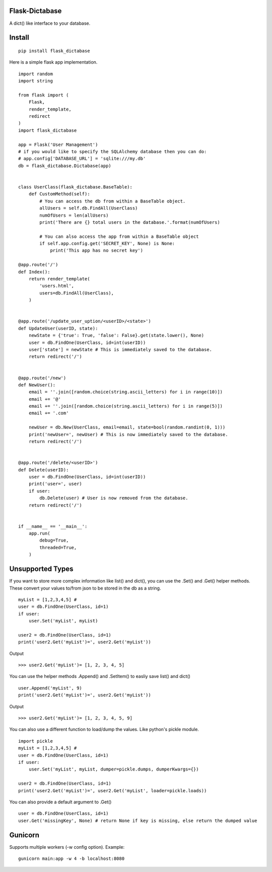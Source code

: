 Flask-Dictabase
===============
A dict() like interface to your database.

Install
=======
::

    pip install flask_dictabase

Here is a simple flask app implementation.
::

    import random
    import string

    from flask import (
        Flask,
        render_template,
        redirect
    )
    import flask_dictabase

    app = Flask('User Management')
    # if you would like to specify the SQLAlchemy database then you can do:
    # app.config['DATABASE_URL'] = 'sqlite:///my.db'
    db = flask_dictabase.Dictabase(app)


    class UserClass(flask_dictabase.BaseTable):
        def CustomMethod(self):
            # You can access the db from within a BaseTable object.
            allUsers = self.db.FindAll(UserClass)
            numOfUsers = len(allUsers)
            print('There are {} total users in the database.'.format(numOfUsers)

            # You can also access the app from within a BaseTable object
            if self.app.config.get('SECRET_KEY', None) is None:
                print('This app has no secret key')

    @app.route('/')
    def Index():
        return render_template(
            'users.html',
            users=db.FindAll(UserClass),
        )


    @app.route('/update_user_uption/<userID>/<state>')
    def UpdateUser(userID, state):
        newState = {'true': True, 'false': False}.get(state.lower(), None)
        user = db.FindOne(UserClass, id=int(userID))
        user['state'] = newState # This is immediately saved to the database.
        return redirect('/')


    @app.route('/new')
    def NewUser():
        email = ''.join([random.choice(string.ascii_letters) for i in range(10)])
        email += '@'
        email += ''.join([random.choice(string.ascii_letters) for i in range(5)])
        email += '.com'

        newUser = db.New(UserClass, email=email, state=bool(random.randint(0, 1)))
        print('newUser=', newUser) # This is now immediately saved to the database.
        return redirect('/')


    @app.route('/delete/<userID>')
    def Delete(userID):
        user = db.FindOne(UserClass, id=int(userID))
        print('user=', user)
        if user:
            db.Delete(user) # User is now removed from the database.
        return redirect('/')


    if __name__ == '__main__':
        app.run(
            debug=True,
            threaded=True,
        )

Unsupported Types
=================
If you want to store more complex information like list() and dict(), you can use the .Set() and .Get() helper methods.
These convert your values to/from json to be stored in the db as a string.

::

    myList = [1,2,3,4,5] #
    user = db.FindOne(UserClass, id=1)
    if user:
        user.Set('myList', myList)

    user2 = db.FindOne(UserClass, id=1)
    print('user2.Get('myList')=', user2.Get('myList'))

Output
::

    >>> user2.Get('myList')= [1, 2, 3, 4, 5]

You can use the helper methods .Append() and .SetItem() to easliy save list() and dict()
::

    user.Append('myList', 9)
    print('user2.Get('myList')=', user2.Get('myList'))

Output
::

    >>> user2.Get('myList')= [1, 2, 3, 4, 5, 9]

You can also use a different function to load/dump the values. Like python's pickle module.
::

    import pickle
    myList = [1,2,3,4,5] #
    user = db.FindOne(UserClass, id=1)
    if user:
        user.Set('myList', myList, dumper=pickle.dumps, dumperKwargs={})

    user2 = db.FindOne(UserClass, id=1)
    print('user2.Get('myList')=', user2.Get('myList', loader=pickle.loads))

You can also provide a default argument to .Get()
::

    user = db.FindOne(UserClass, id=1)
    user.Get('missingKey', None) # return None if key is missing, else return the dumped value

Gunicorn
========

Supports multiple workers (-w config option).
Example::

    gunicorn main:app -w 4 -b localhost:8080
